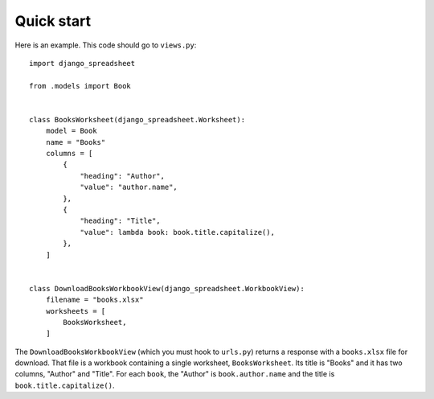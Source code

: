 ===========
Quick start
===========

Here is an example. This code should go to ``views.py``::

    import django_spreadsheet

    from .models import Book


    class BooksWorksheet(django_spreadsheet.Worksheet):
        model = Book
        name = "Books"
        columns = [
            {
                "heading": "Author",
                "value": "author.name",
            },
            {
                "heading": "Title",
                "value": lambda book: book.title.capitalize(),
            },
        ]


    class DownloadBooksWorkbookView(django_spreadsheet.WorkbookView):
        filename = "books.xlsx"
        worksheets = [
            BooksWorksheet,
        ]

The ``DownloadBooksWorkbookView`` (which you must hook to ``urls.py``)
returns a response with a ``books.xlsx`` file for download. That file is
a workbook containing a single worksheet, ``BooksWorksheet``. Its title
is "Books" and it has two columns, "Author" and "Title". For each
``book``, the "Author" is ``book.author.name`` and the title is
``book.title.capitalize()``.
